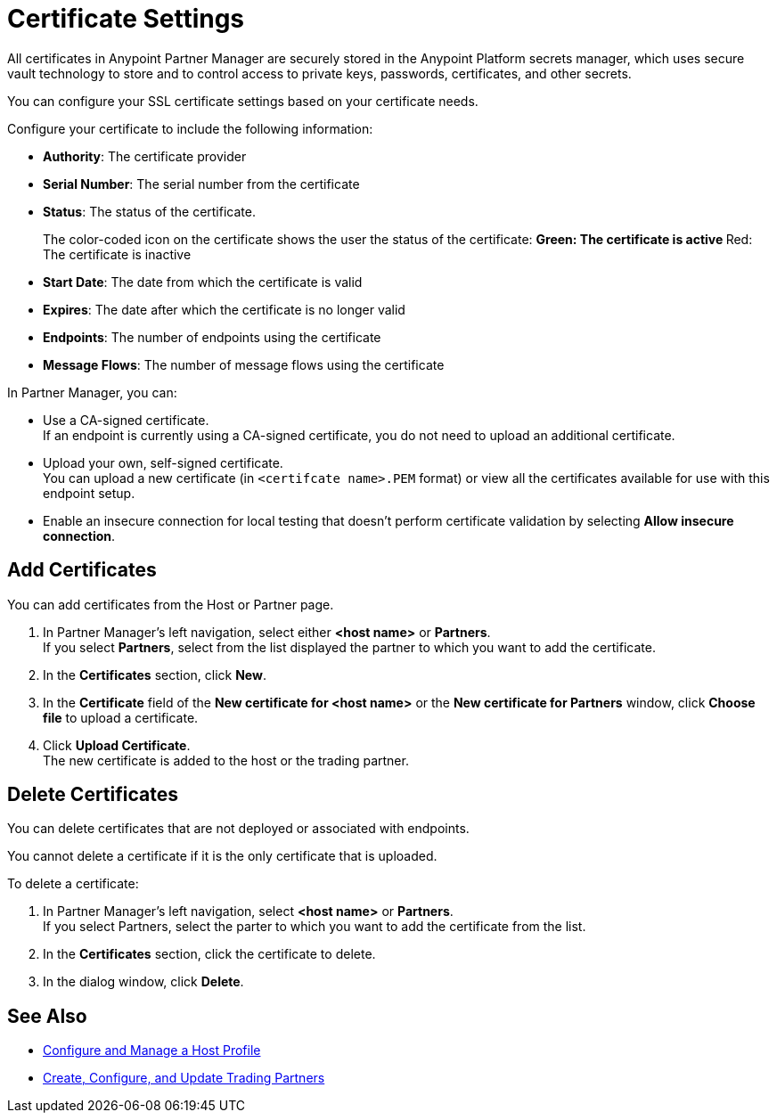= Certificate Settings

All certificates in Anypoint Partner Manager are securely stored in the Anypoint Platform secrets manager, which uses secure vault technology to store and to control access to private keys, passwords, certificates, and other secrets.

You can configure your SSL certificate settings based on your certificate needs.

Configure your certificate to include the following information:

* *Authority*: The certificate provider
* *Serial Number*: The serial number from the certificate
* *Status*: The status of the certificate. 
+
The color-coded icon on the certificate shows the user the status of the certificate:
** Green: The certificate is active
** Red: The certificate is inactive
* *Start Date*: The date from which the certificate is valid
* *Expires*: The date after which the certificate is no longer valid
* *Endpoints*: The number of endpoints using the certificate
* *Message Flows*: The number of message flows using the certificate

In Partner Manager, you can:

* Use a CA-signed certificate. +
If an endpoint is currently using a CA-signed certificate, you do not need to upload an additional certificate. +
* Upload your own, self-signed certificate. +
You can upload a new certificate (in `<certifcate name>.PEM` format) or view all the certificates available for use with this endpoint setup.
* Enable an insecure connection for local testing that doesn’t perform certificate validation by selecting *Allow insecure connection*.

== Add Certificates

You can add certificates from the Host or Partner page.

. In Partner Manager's left navigation, select either *<host name>* or *Partners*. +
If you select *Partners*, select from the list displayed the partner to which you want to add the certificate.
. In the *Certificates* section, click *New*.
. In the *Certificate* field of the *New certificate for <host name>* or the *New certificate for Partners* window, click *Choose file* to upload a certificate.
. Click *Upload Certificate*. +
The new certificate is added to the host or the trading partner.

== Delete Certificates

You can delete certificates that are not deployed or associated with endpoints.

You cannot delete a certificate if it is the only certificate that is uploaded.

To delete a certificate:

. In Partner Manager's left navigation, select *<host name>* or *Partners*. +
If you select Partners, select the parter to which you want to add the certificate from the list.
. In the *Certificates* section, click the certificate to delete.
. In the dialog window, click *Delete*.

== See Also

* xref:configure-host.adoc[Configure and Manage a Host Profile]
* xref:configure-partner.adoc[Create, Configure, and Update Trading Partners]
